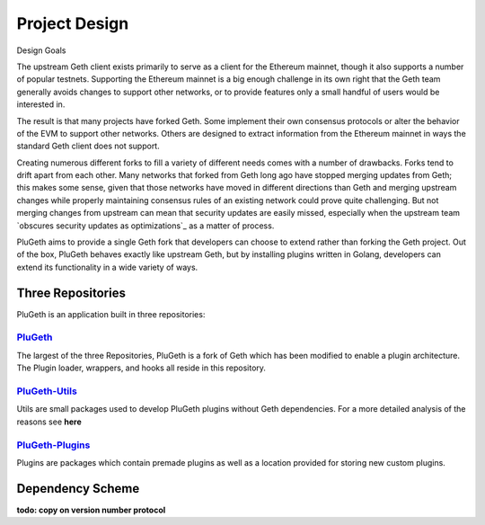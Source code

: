 .. _project:

==============
Project Design
==============

Design Goals

The upstream Geth client exists primarily to serve as a client for the Ethereum mainnet, though it also supports a number of popular testnets. Supporting the Ethereum mainnet is a big enough challenge in its own right that the Geth team generally avoids changes to support other networks, or to provide features only a small handful of users would be interested in.

The result is that many projects have forked Geth. Some implement their own consensus protocols or alter the behavior of the EVM to support other networks. Others are designed to extract information from the Ethereum mainnet in ways the standard Geth client does not support.

Creating numerous different forks to fill a variety of different needs comes with a number of drawbacks. Forks tend to drift apart from each other. Many networks that forked from Geth long ago have stopped merging updates from Geth; this makes some sense, given that those networks have moved in different directions than Geth and merging upstream changes while properly maintaining consensus rules of an existing network could prove quite challenging. But not merging changes from upstream can mean that security updates are easily missed, especially when the upstream team `obscures security updates as optimizations`_ as a matter of process.

PluGeth aims to provide a single Geth fork that developers can choose to extend rather than forking the Geth project. Out of the box, PluGeth behaves exactly like upstream Geth, but by installing plugins written in Golang, developers can extend its functionality in a wide variety of ways.

Three Repositories
------------------

PluGeth is an application built in three repositories:

`PluGeth`_
**********

The largest of the three Repositories, PluGeth is a fork of Geth which has been modified to enable a plugin architecture. The Plugin loader, wrappers, and hooks all reside in this repository. 

`PluGeth-Utils`_
***************

Utils are small packages used to develop PluGeth plugins without Geth dependencies. For a more detailed analysis of the reasons see **here**

`PluGeth-Plugins`_
*****************

Plugins are packages which contain premade plugins as well as a location provided for storing new custom plugins. 

Dependency Scheme
-----------------

**todo: copy on version number protocol**






.. _obscures security updates as optimixations: https://blog.openrelay.xyz/vulnerability-lifecycle-framework-geth/
.. _PluGeth: https://github.com/openrelayxyz/plugeth
.. _PluGeth-Utils: https://github.com/openrelayxyz/plugeth-utils
.. _PluGeth-Plugins: https://github.com/openrelayxyz/plugeth-plugin